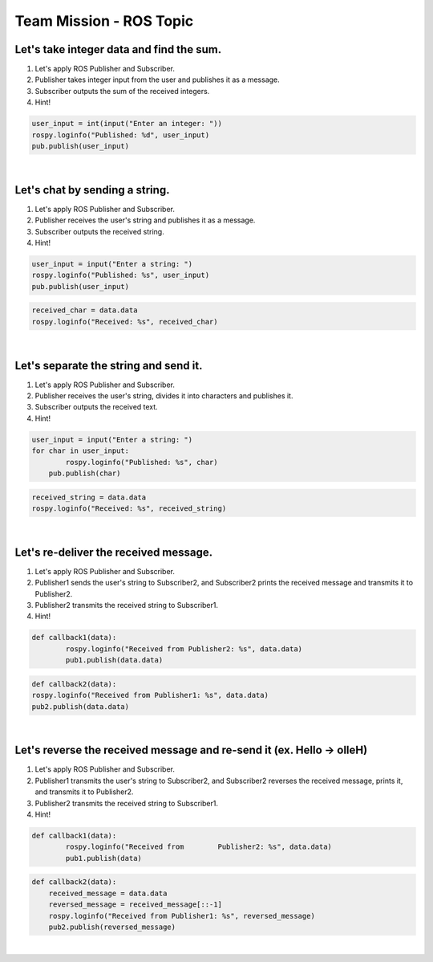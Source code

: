 Team Mission - ROS Topic
=========

.. raw:: html

    <div style="background: #C3F8FF" class="admonition note custom">
        <p style="background: light-blue" class="admonition-title">
            Project Name: Forward Message
        </p>
        <div class="line-block">
            <div class="line"><strong>-</strong> This mission is an <strong>team project</strong></div>
            <div class="line"><strong>-</strong> Message transmission using ROS publisher and subscriber.</div>
            <div class="line"><strong>-</strong> Send and receive messages you want to send to team members. </div>
        </div>
    </div>

.. raw:: html

Let's take integer data and find the sum.
-----------------------

1. Let's apply ROS Publisher and Subscriber.

2. Publisher takes integer input from the user and publishes it as a message.

3. Subscriber outputs the sum of the received integers.

4. Hint!

.. code-block:: python

    user_input = int(input("Enter an integer: "))
    rospy.loginfo("Published: %d", user_input)
    pub.publish(user_input)

.. code-block:: python
    global total
    user_input = data.data
    total += user_input
    rospy.loginfo("Received: %d | Total: %d", user_input, total)

|

Let's chat by sending a string.
-----------------------

1. Let's apply ROS Publisher and Subscriber.

2. Publisher receives the user's string and publishes it as a message.

3. Subscriber outputs the received string.

4. Hint!

.. code-block:: python

    user_input = input("Enter a string: ")
    rospy.loginfo("Published: %s", user_input)
    pub.publish(user_input)

.. code-block:: python

    received_char = data.data
    rospy.loginfo("Received: %s", received_char)

|

Let's separate the string and send it.
-----------------------

1. Let's apply ROS Publisher and Subscriber.

2. Publisher receives the user's string, divides it into characters and publishes it.

3. Subscriber outputs the received text.

4. Hint!

.. code-block:: python

    user_input = input("Enter a string: ")
    for char in user_input:
	    rospy.loginfo("Published: %s", char)
        pub.publish(char)

.. code-block:: python

    received_string = data.data
    rospy.loginfo("Received: %s", received_string)

|

Let's re-deliver the received message.
-----------------------

1. Let's apply ROS Publisher and Subscriber.

2. Publisher1 sends the user's string to Subscriber2, and Subscriber2 prints the received message and transmits it to Publisher2.

3. Publisher2 transmits the received string to Subscriber1.

4. Hint!

.. code-block:: python

    def callback1(data):
	    rospy.loginfo("Received from Publisher2: %s", data.data)
	    pub1.publish(data.data) 

.. code-block:: python

    def callback2(data):
    rospy.loginfo("Received from Publisher1: %s", data.data)
    pub2.publish(data.data)

|

Let's reverse the received message and re-send it (ex. Hello -> olleH)
-----------------------

1. Let's apply ROS Publisher and Subscriber.

2. Publisher1 transmits the user's string to Subscriber2, and Subscriber2 reverses the received message, prints it, and transmits it to Publisher2.

3. Publisher2 transmits the received string to Subscriber1.

4. Hint!

.. code-block:: python

    def callback1(data):
	    rospy.loginfo("Received from 	Publisher2: %s", data.data)
	    pub1.publish(data) 

.. code-block:: python

    def callback2(data):
        received_message = data.data
        reversed_message = received_message[::-1] 
        rospy.loginfo("Received from Publisher1: %s", reversed_message)
        pub2.publish(reversed_message)

|




